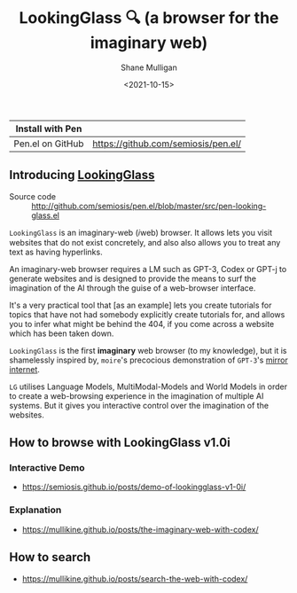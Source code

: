 #+LATEX_HEADER: \usepackage[margin=0.5in]{geometry}
#+OPTIONS: toc:nil

#+HUGO_BASE_DIR: /home/shane/var/smulliga/source/git/semiosis/semiosis-hugo
#+HUGO_SECTION: ./

#+TITLE: LookingGlass 🔍 (a browser for the imaginary web)
#+DATE: <2021-10-15>
#+AUTHOR: Shane Mulligan
#+KEYWORDS: emacs imaginary-internet imaginary 𝑖web

| Install with Pen  |                                     |
|-------------------+-------------------------------------|
| Pen.el on GitHub  | https://github.com/semiosis/pen.el/ |

** Introducing _LookingGlass_

+ Source code :: http://github.com/semiosis/pen.el/blob/master/src/pen-looking-glass.el

=LookingGlass= is an imaginary-web (𝑖web)
browser. It allows lets you visit websites that do
not exist concretely, and also also allows you
to treat any text as having hyperlinks.

An imaginary-web browser requires a LM such as
GPT-3, Codex or GPT-j to generate websites and
is designed to provide the means to surf the
imagination of the AI through the guise of a
web-browser interface.

It's a very practical tool that [as an example]
lets you create tutorials for topics that have
not had somebody explicitly create tutorials
for, and allows you to infer what might be
behind the 404, if you come across a website
which has been taken down.

=LookingGlass= is the first *imaginary* web browser (to
my knowledge), but it is shamelessly inspired
by, =moire='s precocious demonstration of
=GPT-3='s [[https://generative.ink/posts/the-internet-mirrored-by-gpt-3/][mirror internet]].

=LG= utilises Language Models, MultiModal-Models
and World Models in order to create a
web-browsing experience in the imagination of
multiple AI systems. But it gives you
interactive control over the imagination of
the websites.

** How to browse with LookingGlass v1.0i
*** Interactive Demo
- https://semiosis.github.io/posts/demo-of-lookingglass-v1-0i/

*** Explanation
- https://mullikine.github.io/posts/the-imaginary-web-with-codex/

** How to search
- https://mullikine.github.io/posts/search-the-web-with-codex/

[[./pen-lg-logo.png]]